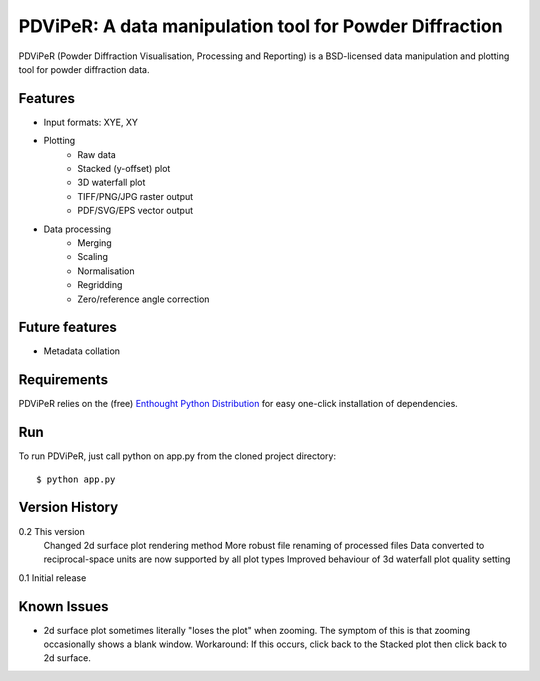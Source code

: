 PDViPeR: A data manipulation tool for Powder Diffraction
========================================================

PDViPeR (Powder Diffraction Visualisation, Processing and Reporting)
is a BSD-licensed data manipulation and plotting tool for powder diffraction data.

Features
--------
- Input formats: XYE, XY
- Plotting
    - Raw data
    - Stacked (y-offset) plot
    - 3D waterfall plot
    - TIFF/PNG/JPG raster output
    - PDF/SVG/EPS vector output
- Data processing
    - Merging
    - Scaling
    - Normalisation
    - Regridding
    - Zero/reference angle correction

Future features
---------------
- Metadata collation

Requirements
------------
PDViPeR relies on the (free) `Enthought Python Distribution`_ for easy one-click installation of dependencies.

.. _`Enthought Python Distribution`: http://www.enthought.com/products/epd_free.php

Run
---
To run PDViPeR, just call python on app.py from the cloned project directory: ::

    $ python app.py

Version History
---------------
0.2 This version
    Changed 2d surface plot rendering method
    More robust file renaming of processed files
    Data converted to reciprocal-space units are now supported by all plot types
    Improved behaviour of 3d waterfall plot quality setting
0.1 Initial release

Known Issues
------------
- 2d surface plot sometimes literally "loses the plot" when zooming. The symptom of this is that zooming occasionally shows a blank window. Workaround: If this occurs, click back to the Stacked plot then click back to 2d surface.